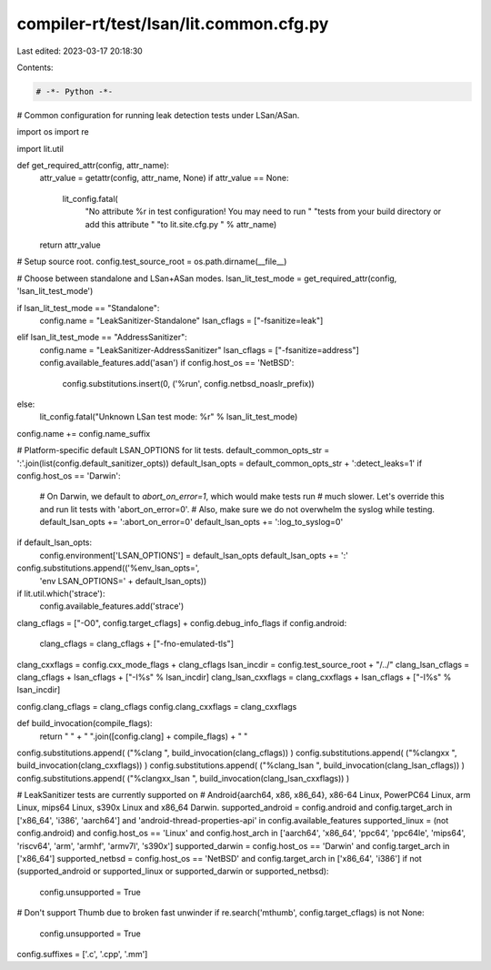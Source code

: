compiler-rt/test/lsan/lit.common.cfg.py
=======================================

Last edited: 2023-03-17 20:18:30

Contents:

.. code-block:: py

    # -*- Python -*-

# Common configuration for running leak detection tests under LSan/ASan.

import os
import re

import lit.util

def get_required_attr(config, attr_name):
  attr_value = getattr(config, attr_name, None)
  if attr_value == None:
    lit_config.fatal(
      "No attribute %r in test configuration! You may need to run "
      "tests from your build directory or add this attribute "
      "to lit.site.cfg.py " % attr_name)
  return attr_value

# Setup source root.
config.test_source_root = os.path.dirname(__file__)

# Choose between standalone and LSan+ASan modes.
lsan_lit_test_mode = get_required_attr(config, 'lsan_lit_test_mode')

if lsan_lit_test_mode == "Standalone":
  config.name = "LeakSanitizer-Standalone"
  lsan_cflags = ["-fsanitize=leak"]
elif lsan_lit_test_mode == "AddressSanitizer":
  config.name = "LeakSanitizer-AddressSanitizer"
  lsan_cflags = ["-fsanitize=address"]
  config.available_features.add('asan')
  if config.host_os == 'NetBSD':
    config.substitutions.insert(0, ('%run', config.netbsd_noaslr_prefix))
else:
  lit_config.fatal("Unknown LSan test mode: %r" % lsan_lit_test_mode)
config.name += config.name_suffix

# Platform-specific default LSAN_OPTIONS for lit tests.
default_common_opts_str = ':'.join(list(config.default_sanitizer_opts))
default_lsan_opts = default_common_opts_str + ':detect_leaks=1'
if config.host_os == 'Darwin':
  # On Darwin, we default to `abort_on_error=1`, which would make tests run
  # much slower. Let's override this and run lit tests with 'abort_on_error=0'.
  # Also, make sure we do not overwhelm the syslog while testing.
  default_lsan_opts += ':abort_on_error=0'
  default_lsan_opts += ':log_to_syslog=0'

if default_lsan_opts:
  config.environment['LSAN_OPTIONS'] = default_lsan_opts
  default_lsan_opts += ':'
config.substitutions.append(('%env_lsan_opts=',
                             'env LSAN_OPTIONS=' + default_lsan_opts))

if lit.util.which('strace'):
  config.available_features.add('strace')

clang_cflags = ["-O0", config.target_cflags] + config.debug_info_flags
if config.android:
  clang_cflags = clang_cflags + ["-fno-emulated-tls"]
clang_cxxflags = config.cxx_mode_flags + clang_cflags
lsan_incdir = config.test_source_root + "/../"
clang_lsan_cflags = clang_cflags + lsan_cflags + ["-I%s" % lsan_incdir]
clang_lsan_cxxflags = clang_cxxflags + lsan_cflags + ["-I%s" % lsan_incdir]

config.clang_cflags = clang_cflags
config.clang_cxxflags = clang_cxxflags

def build_invocation(compile_flags):
  return " " + " ".join([config.clang] + compile_flags) + " "

config.substitutions.append( ("%clang ", build_invocation(clang_cflags)) )
config.substitutions.append( ("%clangxx ", build_invocation(clang_cxxflags)) )
config.substitutions.append( ("%clang_lsan ", build_invocation(clang_lsan_cflags)) )
config.substitutions.append( ("%clangxx_lsan ", build_invocation(clang_lsan_cxxflags)) )

# LeakSanitizer tests are currently supported on
# Android{aarch64, x86, x86_64}, x86-64 Linux, PowerPC64 Linux, arm Linux, mips64 Linux, s390x Linux and x86_64 Darwin.
supported_android = config.android and config.target_arch in ['x86_64', 'i386', 'aarch64'] and 'android-thread-properties-api' in config.available_features
supported_linux = (not config.android) and config.host_os == 'Linux' and config.host_arch in ['aarch64', 'x86_64', 'ppc64', 'ppc64le', 'mips64', 'riscv64', 'arm', 'armhf', 'armv7l', 's390x']
supported_darwin = config.host_os == 'Darwin' and config.target_arch in ['x86_64']
supported_netbsd = config.host_os == 'NetBSD' and config.target_arch in ['x86_64', 'i386']
if not (supported_android or supported_linux or supported_darwin or supported_netbsd):
  config.unsupported = True

# Don't support Thumb due to broken fast unwinder
if re.search('mthumb', config.target_cflags) is not None:
  config.unsupported = True

config.suffixes = ['.c', '.cpp', '.mm']


